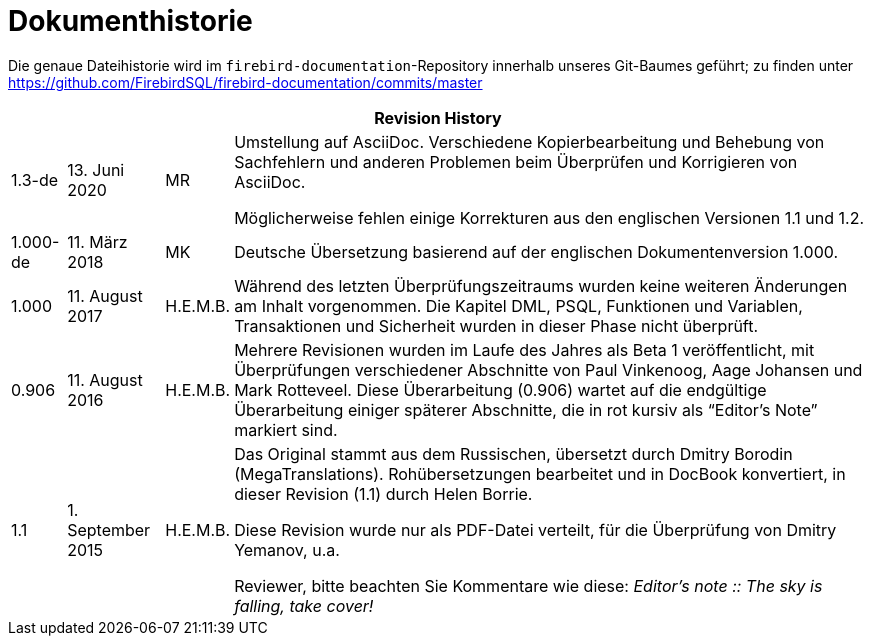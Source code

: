 :sectnums!:

[appendix]
[[fblangref25-dochist-de]]
= Dokumenthistorie

Die genaue Dateihistorie wird im `firebird-documentation`-Repository innerhalb unseres Git-Baumes geführt;
zu finden unter https://github.com/FirebirdSQL/firebird-documentation/commits/master

[%autowidth, width="100%", cols="4", options="header", frame="none", grid="none", role="revhistory"]
|===
4+|Revision History
|1.3-de
|13. Juni 2020
|MR
|Umstellung auf AsciiDoc.
Verschiedene Kopierbearbeitung und Behebung von Sachfehlern und anderen Problemen beim Überprüfen und Korrigieren von AsciiDoc.

Möglicherweise fehlen einige Korrekturen aus den englischen Versionen 1.1 und 1.2.

|1.000-de
|11. März 2018
|MK
a|Deutsche Übersetzung basierend auf der englischen Dokumentenversion 1.000.

|1.000
|11. August 2017
|H.E.M.B.
a|Während des letzten Überprüfungszeitraums wurden keine weiteren Änderungen am Inhalt vorgenommen.
Die Kapitel DML, PSQL, Funktionen und Variablen, Transaktionen und Sicherheit wurden in dieser Phase nicht überprüft.

|0.906
|11. August 2016
|H.E.M.B.
a|Mehrere Revisionen wurden im Laufe des Jahres als Beta 1 veröffentlicht, mit Überprüfungen verschiedener Abschnitte von Paul Vinkenoog, Aage Johansen und Mark Rotteveel.
Diese Überarbeitung (0.906) wartet auf die endgültige Überarbeitung einiger späterer Abschnitte, die in rot kursiv als "`Editor's Note`" markiert sind.

|1.1
|1. September 2015
|H.E.M.B.
a|Das Original stammt aus dem Russischen, übersetzt durch Dmitry Borodin (MegaTranslations).
Rohübersetzungen bearbeitet und in DocBook konvertiert, in dieser Revision (1.1) durch Helen Borrie.

Diese Revision wurde nur als PDF-Datei verteilt, für die Überprüfung von Dmitry Yemanov, u.a.

Reviewer, bitte beachten Sie Kommentare wie diese: _Editor's note {two-colons} The sky is falling, take cover!_
|===

:sectnums: